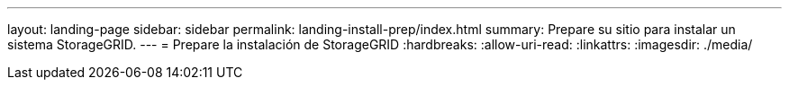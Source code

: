 ---
layout: landing-page 
sidebar: sidebar 
permalink: landing-install-prep/index.html 
summary: Prepare su sitio para instalar un sistema StorageGRID. 
---
= Prepare la instalación de StorageGRID
:hardbreaks:
:allow-uri-read: 
:linkattrs: 
:imagesdir: ./media/


